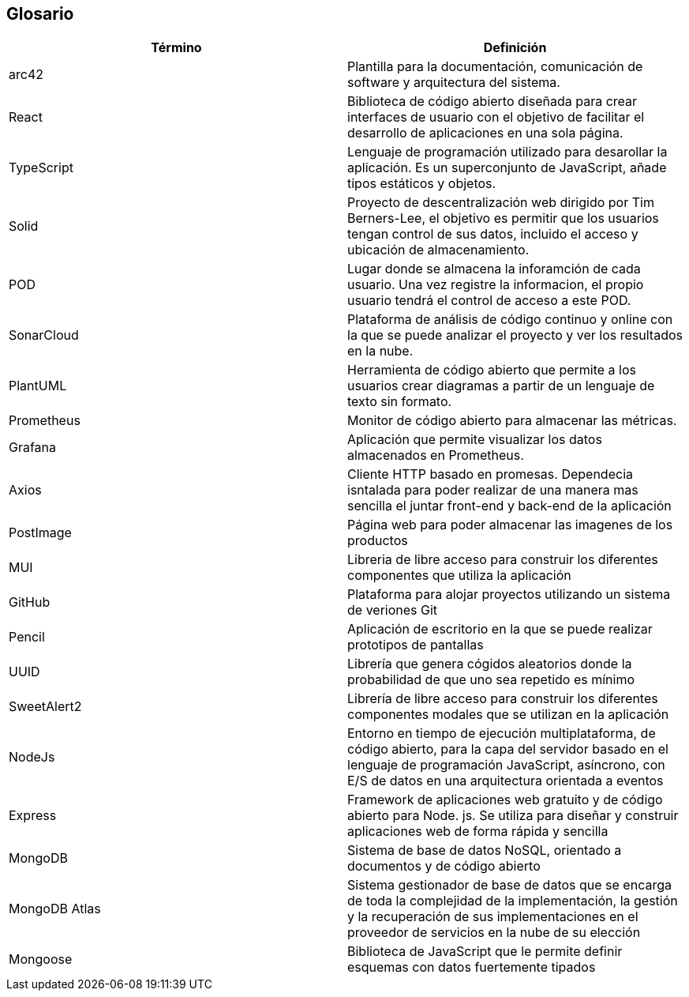 [[section-glossary]]
== Glosario

[options="header"]
|===
| Término         | Definición
| arc42    | Plantilla para la documentación, comunicación de software y arquitectura del sistema.
| React    | Biblioteca de código abierto diseñada para crear interfaces de usuario con el objetivo de facilitar el desarrollo de aplicaciones en una sola página. 
| TypeScript | Lenguaje de programación utilizado para desarollar la aplicación. Es un superconjunto de JavaScript, añade tipos estáticos y objetos.
| Solid | Proyecto de descentralización web dirigido por Tim Berners-Lee, el objetivo es permitir que los usuarios tengan control de sus datos, incluido el acceso y ubicación de almacenamiento.
| POD | Lugar donde se almacena la inforamción de cada usuario. Una vez registre la informacion, el propio usuario tendrá el control de acceso a este POD.
| SonarCloud | Plataforma de análisis de código continuo y online con la que se puede analizar el proyecto y ver los resultados en la nube.
| PlantUML | Herramienta de código abierto que permite a los usuarios crear diagramas a partir de un lenguaje de texto sin formato.
| Prometheus | Monitor de código abierto para almacenar las métricas.
| Grafana | Aplicación que permite visualizar los datos almacenados en Prometheus.
| Axios | Cliente HTTP basado en promesas. Dependecia isntalada para poder realizar de una manera mas sencilla el juntar front-end y back-end de la aplicación
| PostImage | Página web para poder almacenar las imagenes de los productos 
| MUI | Libreria de libre acceso para construir los diferentes componentes que utiliza la aplicación
| GitHub | Plataforma para alojar proyectos utilizando un sistema de veriones Git
| Pencil | Aplicación de escritorio en la que se puede realizar prototipos de pantallas
| UUID | Librería que genera cógidos aleatorios donde la probabilidad de que uno sea repetido es mínimo
| SweetAlert2 | Librería de libre acceso para construir los diferentes componentes modales que se utilizan en la aplicación
| NodeJs | Entorno en tiempo de ejecución multiplataforma, de código abierto, para la capa del servidor basado en el lenguaje de programación JavaScript, asíncrono, con E/S de datos en una arquitectura orientada a eventos
| Express | Framework de aplicaciones web gratuito y de código abierto para Node. js. Se utiliza para diseñar y construir aplicaciones web de forma rápida y sencilla
| MongoDB | Sistema de base de datos NoSQL, orientado a documentos y de código abierto
| MongoDB Atlas | Sistema gestionador de base de datos que se encarga de toda la complejidad de la implementación, la gestión y la recuperación de sus implementaciones en el proveedor de servicios en la nube de su elección
| Mongoose | Biblioteca de JavaScript que le permite definir esquemas con datos fuertemente tipados
|===
